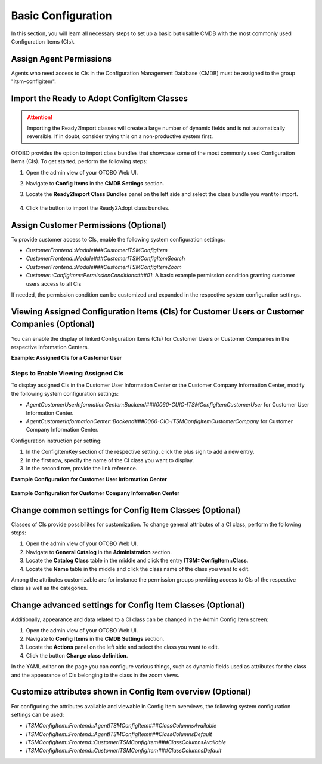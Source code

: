 Basic Configuration
===================
In this section, you will learn all necessary steps to set up a basic but usable CMDB with the most commonly used Configuration Items (CIs).

Assign Agent Permissions
------------------------
Agents who need access to CIs in the Configuration Management Database (CMDB) must be assigned to the group "itsm-configitem".

Import the Ready to Adopt ConfigItem Classes
--------------------------------------------

.. attention::

    Importing the Ready2Import classes will create a large number of dynamic fields and is not automatically reversible. If in doubt, consider trying this on a non-productive system first.

OTOBO provides the option to import class bundles that showcase some of the most commonly used Configuration Items (CIs).  
To get started, perform the following steps:

#. Open the admin view of your OTOBO Web UI.
#. Navigate to **Config Items** in the **CMDB Settings** section.
#. Locate the **Ready2Import Class Bundles** panel on the left side and select the class bundle you want to import.

   .. figure:: ../images/ready2import_class_bundles.png
      :scale: 65%
      :alt: Ready2Import Class Bundles panel

#. Click the button to import the Ready2Adopt class bundles.

Assign Customer Permissions (Optional)
--------------------------------------
To provide customer access to CIs, enable the following system configuration settings:

- *CustomerFrontend::Module###CustomerITSMConfigItem*
- *CustomerFrontend::Module###CustomerITSMConfigItemSearch*
- *CustomerFrontend::Module###CustomerITSMConfigItemZoom*
- *Customer::ConfigItem::PermissionConditions###01*: A basic example permission condition granting customer users access to all CIs

If needed, the permission condition can be customized and expanded in the respective system configuration settings.

Viewing Assigned Configuration Items (CIs) for Customer Users or Customer Companies (Optional)
----------------------------------------------------------------------------------------------
You can enable the display of linked Configuration Items (CIs) for Customer Users or Customer Companies in the respective Information Centers.

**Example: Assigned CIs for a Customer User**

.. figure:: ../images/example-CUIC-CIs.png
   :scale: 65%
   :alt: Example showing assigned CIs for a Customer User

Steps to Enable Viewing Assigned CIs
^^^^^^^^^^^^^^^^^^^^^^^^^^^^^^^^^^^^
To display assigned CIs in the Customer User Information Center or the Customer Company Information Center, modify the following system configuration settings:

- *AgentCustomerUserInformationCenter::Backend###0060-CUIC-ITSMConfigItemCustomerUser* for Customer User Information Center.
- *AgentCustomerInformationCenter::Backend###0060-CIC-ITSMConfigItemCustomerCompany* for Customer Company Information Center.

Configuration instruction per setting:

1. In the ConfigItemKey section of the respective setting, click the plus sign to add a new entry.
2. In the first row, specify the name of the CI class you want to display.
3. In the second row, provide the link reference.

**Example Configuration for Customer User Information Center**

.. figure:: ../images/setting-0060-CUIC-ITSMConfigItemCustomerUser.png
   :scale: 65%
   :alt: Configuration for *AgentCustomerUserInformationCenter::Backend###0060-CUIC-ITSMConfigItemCustomerUser*

**Example Configuration for Customer Company Information Center**

.. figure:: ../images/setting-0060-CIC-ITSMConfigItemCustomerCompany.png
   :scale: 65%
   :alt: Configuration for *AgentCustomerInformationCenter::Backend###0060-CIC-ITSMConfigItemCustomerCompany*

Change common settings for Config Item Classes (Optional)
---------------------------------------------------------
Classes of CIs provide possibilites for customization. To change general attributes of a CI class, perform the following steps:

#. Open the admin view of your OTOBO Web UI.
#. Navigate to **General Catalog** in the **Administration** section.
#. Locate the **Catalog Class** table in the middle and click the entry **ITSM::ConfigItem::Class**.
#. Locate the **Name** table in the middle and click the class name of the class you want to edit.

Among the attributes customizable are for instance the permission groups providing access to CIs of the respective class as well as the categories.

Change advanced settings for Config Item Classes (Optional)
-----------------------------------------------------------
Additionally, appearance and data related to a CI class can be changed in the Admin Config Item screen:

#. Open the admin view of your OTOBO Web UI.
#. Navigate to **Config Items** in the **CMDB Settings** section.
#. Locate the **Actions** panel on the left side and select the class you want to edit.
#. Click the button **Change class definition**.

In the YAML editor on the page you can configure various things, such as dynamic fields used as attributes for the class and the appearance of CIs belonging to the class in the zoom views.

Customize attributes shown in Config Item overview (Optional)
-------------------------------------------------------------

For configuring the attributes available and viewable in Config Item overviews, the following system configuration settings can be used:

- *ITSMConfigItem::Frontend::AgentITSMConfigItem###ClassColumnsAvailable*
- *ITSMConfigItem::Frontend::AgentITSMConfigItem###ClassColumnsDefault*
- *ITSMConfigItem::Frontend::CustomerITSMConfigItem###ClassColumnsAvailable*
- *ITSMConfigItem::Frontend::CustomerITSMConfigItem###ClassColumnsDefault*
